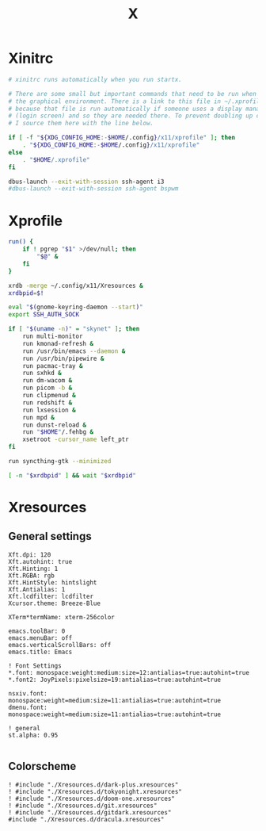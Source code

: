 #+title: X
#+property: header-args :tangle no
#+auto_tangle: t

* Xinitrc

#+begin_src sh :shebang #!/bin/sh :tangle xinitrc
# xinitrc runs automatically when you run startx.

# There are some small but important commands that need to be run when we start
# the graphical environment. There is a link to this file in ~/.xprofile
# because that file is run automatically if someone uses a display manager
# (login screen) and so they are needed there. To prevent doubling up commands,
# I source them here with the line below.

if [ -f "${XDG_CONFIG_HOME:-$HOME/.config}/x11/xprofile" ]; then
    . "${XDG_CONFIG_HOME:-$HOME/.config}/x11/xprofile"
else
    . "$HOME/.xprofile"
fi

dbus-launch --exit-with-session ssh-agent i3
#dbus-launch --exit-with-session ssh-agent bspwm
#+end_src

* Xprofile

#+begin_src sh :shebang #!/bin/sh :tangle xprofile
run() {
    if ! pgrep "$1" >/dev/null; then
        "$@" &
    fi
}

xrdb -merge ~/.config/x11/Xresources &
xrdbpid=$!

eval "$(gnome-keyring-daemon --start)"
export SSH_AUTH_SOCK

if [ "$(uname -n)" = "skynet" ]; then
    run multi-monitor
    run kmonad-refresh &
    run /usr/bin/emacs --daemon &
    run /usr/bin/pipewire &
    run pacmac-tray &
    run sxhkd &
    run dm-wacom &
    run picom -b &
    run clipmenud &
    run redshift &
    run lxsession &
    run mpd &
    run dunst-reload &
    run "$HOME"/.fehbg &
    xsetroot -cursor_name left_ptr
fi

run syncthing-gtk --minimized

[ -n "$xrdbpid" ] && wait "$xrdbpid"
#+end_src

* Xresources

** General settings

#+begin_src conf-xdefaults :tangle Xresources
Xft.dpi: 120
Xft.autohint: true
Xft.Hinting: 1
Xft.RGBA: rgb
Xft.HintStyle: hintslight
Xft.Antialias: 1
Xft.lcdfilter: lcdfilter
Xcursor.theme: Breeze-Blue

XTerm*termName: xterm-256color

emacs.toolBar: 0
emacs.menuBar: off
emacs.verticalScrollBars: off
emacs.title: Emacs

! Font Settings
,*.font: monospace:weight:medium:size=12:antialias=true:autohint=true
,*.font2: JoyPixels:pixelsize=19:antialias=true:autohint=true

nsxiv.font: monospace:weight=medium:size=11:antialias=true:autohint=true
dmenu.font: monospace:weight=medium:size=11:antialias=true:autohint=true

! general
st.alpha: 0.95

#+end_src

** Colorscheme

#+begin_src conf-xdefaults :tangle Xresources
! #include "./Xresources.d/dark-plus.xresources"
! #include "./Xresources.d/tokyonight.xresources"
! #include "./Xresources.d/doom-one.xresources"
! #include "./Xresources.d/git.xresources"
! #include "./Xresources.d/gitdark.xresources"
#include "./Xresources.d/dracula.xresources"
#+end_src
